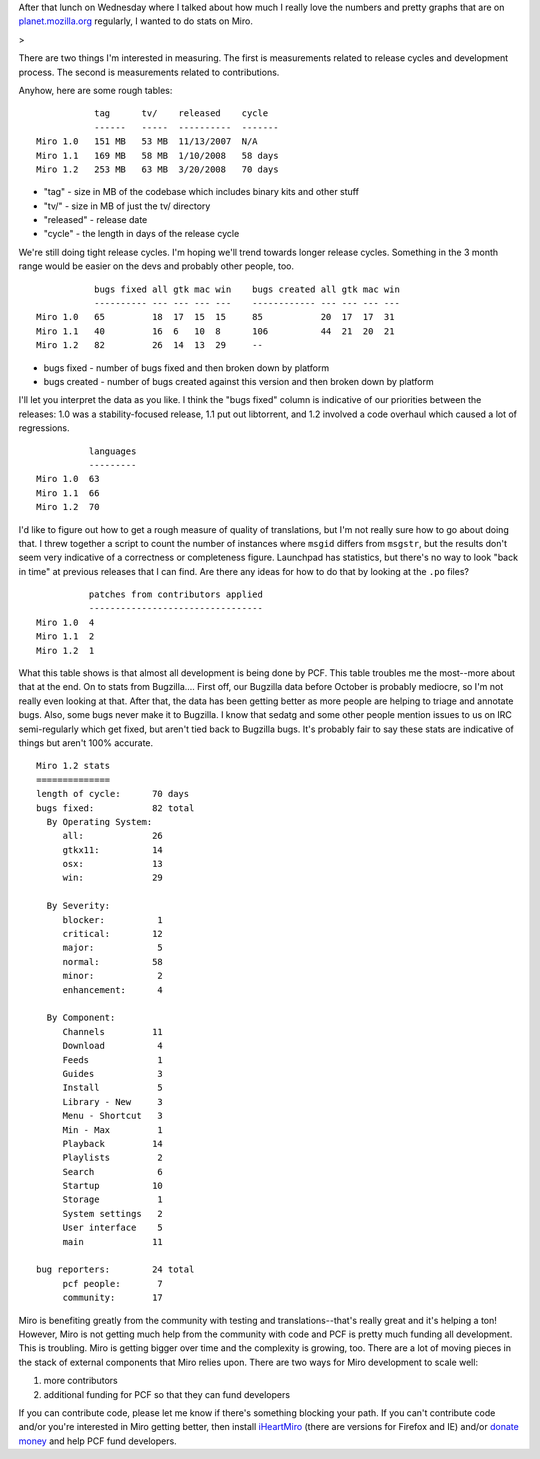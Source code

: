 .. title: some numbers I drummed up while building Ubuntu packages....
.. slug: some_numbers_i_drummed_up_while_building_ubuntu_packages
.. date: 2008-03-21 13:16:50
.. tags: miro, work

After that lunch on Wednesday where I talked about how much I really
love the numbers and pretty graphs that are on
`planet.mozilla.org <http://planet.mozilla.org/>`__ regularly, I wanted
to do stats on Miro.

>

There are two things I'm interested in measuring. The first is
measurements related to release cycles and development process. The
second is measurements related to contributions.

Anyhow, here are some rough tables:

::

              tag      tv/    released    cycle
              ------   -----  ----------  -------
   Miro 1.0   151 MB   53 MB  11/13/2007  N/A
   Miro 1.1   169 MB   58 MB  1/10/2008   58 days
   Miro 1.2   253 MB   63 MB  3/20/2008   70 days

* "tag" - size in MB of the codebase which includes binary kits and
  other stuff
* "tv/" - size in MB of just the tv/ directory
* "released" - release date
* "cycle" - the length in days of the release cycle

We're still doing tight release cycles. I'm hoping we'll trend towards
longer release cycles. Something in the 3 month range would be easier on
the devs and probably other people, too.

::

              bugs fixed all gtk mac win    bugs created all gtk mac win
              ---------- --- --- --- ---    ------------ --- --- --- ---
   Miro 1.0   65         18  17  15  15     85           20  17  17  31
   Miro 1.1   40         16  6   10  8      106          44  21  20  21
   Miro 1.2   82         26  14  13  29     --

* bugs fixed - number of bugs fixed and then broken down by platform
* bugs created - number of bugs created against this version and then
  broken down by platform

I'll let you interpret the data as you like. I think the "bugs fixed"
column is indicative of our priorities between the releases: 1.0 was a
stability-focused release, 1.1 put out libtorrent, and 1.2 involved a
code overhaul which caused a lot of regressions.

::

             languages
             ---------
   Miro 1.0  63
   Miro 1.1  66
   Miro 1.2  70

I'd like to figure out how to get a rough measure of quality of
translations, but I'm not really sure how to go about doing that. I
threw together a script to count the number of instances where ``msgid``
differs from ``msgstr``, but the results don't seem very indicative of a
correctness or completeness figure. Launchpad has statistics, but
there's no way to look "back in time" at previous releases that I can
find. Are there any ideas for how to do that by looking at the ``.po``
files?

::

             patches from contributors applied
             ---------------------------------
   Miro 1.0  4
   Miro 1.1  2
   Miro 1.2  1

What this table shows is that almost all development is being done by
PCF. This table troubles me the most--more about that at the end. On to
stats from Bugzilla.... First off, our Bugzilla data before October is
probably mediocre, so I'm not really even looking at that. After that,
the data has been getting better as more people are helping to triage
and annotate bugs. Also, some bugs never make it to Bugzilla. I know
that sedatg and some other people mention issues to us on IRC
semi-regularly which get fixed, but aren't tied back to Bugzilla bugs.
It's probably fair to say these stats are indicative of things but
aren't 100% accurate.

::

   Miro 1.2 stats
   ==============
   length of cycle:      70 days
   bugs fixed:           82 total
     By Operating System:
        all:             26
        gtkx11:          14
        osx:             13
        win:             29

     By Severity:
        blocker:          1
        critical:        12
        major:            5
        normal:          58
        minor:            2
        enhancement:      4

     By Component:
        Channels         11
        Download          4
        Feeds             1
        Guides            3
        Install           5
        Library - New     3
        Menu - Shortcut   3
        Min - Max         1
        Playback         14
        Playlists         2
        Search            6
        Startup          10
        Storage           1
        System settings   2
        User interface    5
        main             11

   bug reporters:        24 total
        pcf people:       7
        community:       17

Miro is benefiting greatly from the community with testing and
translations--that's really great and it's helping a ton! However, Miro
is not getting much help from the community with code and PCF is pretty
much funding all development. This is troubling. Miro is getting bigger
over time and the complexity is growing, too. There are a lot of moving
pieces in the stack of external components that Miro relies upon. There
are two ways for Miro development to scale well:

#. more contributors
#. additional funding for PCF so that they can fund developers

If you can contribute code, please let me know if there's something
blocking your path. If you can't contribute code and/or you're
interested in Miro getting better, then install
`iHeartMiro <http://www.iheartmiro.org/>`__ (there are versions for
Firefox and IE) and/or `donate
money <https://www.getmiro.com/about/donate/>`__ and help PCF fund
developers.
